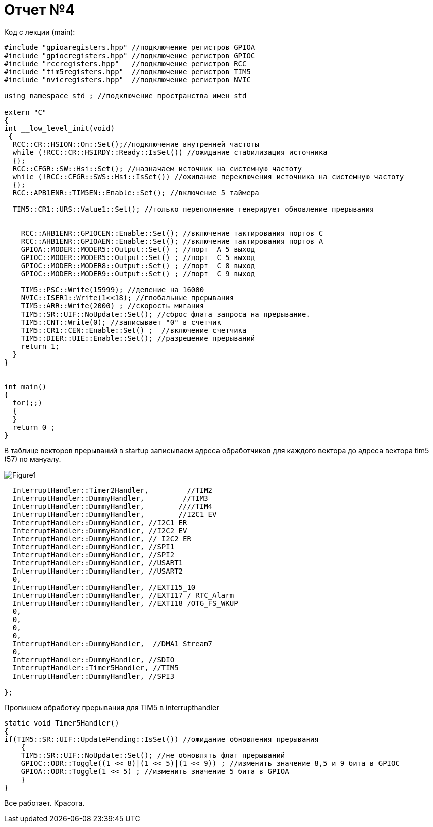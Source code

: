 :imagesdir: R4IM


= Отчет №4

Код с лекции (main):

[source, C]

----

#include "gpioaregisters.hpp" //подключение регистров GPIOA
#include "gpiocregisters.hpp" //подключение регистров GPIOC
#include "rccregisters.hpp"   //подключение регистров RCC
#include "tim5registers.hpp"  //подключение регистров TIM5
#include "nvicregisters.hpp"  //подключение регистров NVIC

using namespace std ; //подключение пространства имен std

extern "C"
{
int __low_level_init(void)
 {
  RCC::CR::HSION::On::Set();//подключение внутренней частоты
  while (!RCC::CR::HSIRDY::Ready::IsSet()) //ожидание стабилизация источника
  {};
  RCC::CFGR::SW::Hsi::Set(); //назначаем источник на системную частоту
  while (!RCC::CFGR::SWS::Hsi::IsSet()) //ожидание переключения источника на системную частоту
  {};
  RCC::APB1ENR::TIM5EN::Enable::Set(); //включение 5 таймера
    
  TIM5::CR1::URS::Value1::Set(); //только переполнение генерирует обновление прерывания
    
    
    RCC::AHB1ENR::GPIOCEN::Enable::Set(); //включение тактирования портов С
    RCC::AHB1ENR::GPIOAEN::Enable::Set(); //включение тактирования портов А
    GPIOA::MODER::MODER5::Output::Set() ; //порт  А 5 выход
    GPIOC::MODER::MODER5::Output::Set() ; //порт  С 5 выход
    GPIOC::MODER::MODER8::Output::Set() ; //порт  С 8 выход
    GPIOC::MODER::MODER9::Output::Set() ; //порт  С 9 выход
    
    TIM5::PSC::Write(15999); //деление на 16000
    NVIC::ISER1::Write(1<<18); //глобальные прерывания
    TIM5::ARR::Write(2000) ; //скорость мигания
    TIM5::SR::UIF::NoUpdate::Set(); //сброс флага запроса на прерывание. 
    TIM5::CNT::Write(0); //записывает "0" в счетчик
    TIM5::CR1::CEN::Enable::Set() ;  //включение счетчика 
    TIM5::DIER::UIE::Enable::Set(); //разрешение прерываний
    return 1;
  }
}


int main()
{
  for(;;)
  {
  } 
  return 0 ;
}

----

В таблице векторов прерываний в startup записываем адреса обработчиков для каждого вектора до адреса вектора tim5 (57) по мануалу.

image::Figure1.png[]

[source, C]

----


  InterruptHandler::Timer2Handler,         //TIM2  	
  InterruptHandler::DummyHandler,         //TIM3
  InterruptHandler::DummyHandler,        ////TIM4
  InterruptHandler::DummyHandler,        //I2C1_EV
  InterruptHandler::DummyHandler, //I2C1_ER
  InterruptHandler::DummyHandler, //I2C2_EV
  InterruptHandler::DummyHandler, // I2C2_ER
  InterruptHandler::DummyHandler, //SPI1
  InterruptHandler::DummyHandler, //SPI2
  InterruptHandler::DummyHandler, //USART1
  InterruptHandler::DummyHandler, //USART2
  0, 
  InterruptHandler::DummyHandler, //EXTI15_10
  InterruptHandler::DummyHandler, //EXTI17 / RTC_Alarm
  InterruptHandler::DummyHandler, //EXTI18 /OTG_FS_WKUP
  0,
  0,
  0,
  0,
  InterruptHandler::DummyHandler,  //DMA1_Stream7
  0,
  InterruptHandler::DummyHandler, //SDIO
  InterruptHandler::Timer5Handler, //TIM5
  InterruptHandler::DummyHandler, //SPI3

};

----

Пропишем обработку прерывания для TIM5 в interrupthandler

[source, C]

----

static void Timer5Handler()
{
if(TIM5::SR::UIF::UpdatePending::IsSet()) //ожидание обновления прерывания
    {
    TIM5::SR::UIF::NoUpdate::Set(); //не обновлять флаг прерываний
    GPIOC::ODR::Toggle((1 << 8)|(1 << 5)|(1 << 9)) ; //изменить значение 8,5 и 9 бита в GPIOC
    GPIOA::ODR::Toggle(1 << 5) ; //изменить значение 5 бита в GPIOA
    }
}

----

Все работает. Красота.